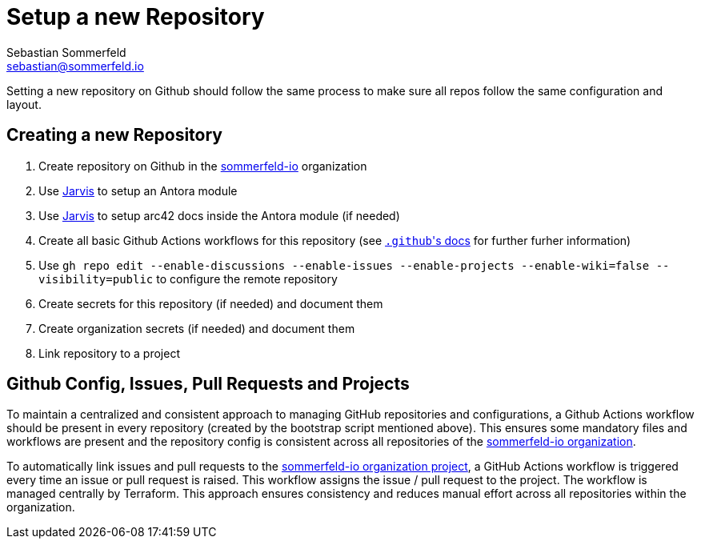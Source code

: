 = Setup a new Repository
Sebastian Sommerfeld <sebastian@sommerfeld.io>

Setting a new repository on Github should follow the same process to make sure all repos follow the same configuration and layout.

== Creating a new Repository
. Create repository on Github in the link:https://github.com/sommerfeld-io[sommerfeld-io] organization
. Use link:https://github.com/sebastian-sommerfeld-io/jarvis[Jarvis] to setup an Antora module
. Use link:https://github.com/sebastian-sommerfeld-io/jarvis[Jarvis] to setup arc42 docs inside the Antora module (if needed)
. Create all basic Github Actions workflows for this repository (see link:/.github/main[``.github``'s docs] for further furher information)
. Use `gh repo edit --enable-discussions --enable-issues --enable-projects --enable-wiki=false --visibility=public` to configure the remote repository
. Create secrets for this repository (if needed) and document them
. Create organization secrets (if needed) and document them
. Link repository to a project

== Github Config, Issues, Pull Requests and Projects
To maintain a centralized and consistent approach to managing GitHub repositories and configurations, a Github Actions workflow should be present in every repository (created by the bootstrap script mentioned above). This ensures some mandatory files and workflows are present and the repository config is consistent across all repositories of the link:https://github.com/sommerfeld-io[sommerfeld-io organization].

To automatically link issues and pull requests to the link:https://github.com/orgs/sommerfeld-io/projects/1/views/1[sommerfeld-io organization project], a GitHub Actions workflow is triggered every time an issue or pull request is raised. This workflow assigns the issue / pull request to the project. The workflow is managed centrally by Terraform. This approach ensures consistency and reduces manual effort across all repositories within the organization. 
